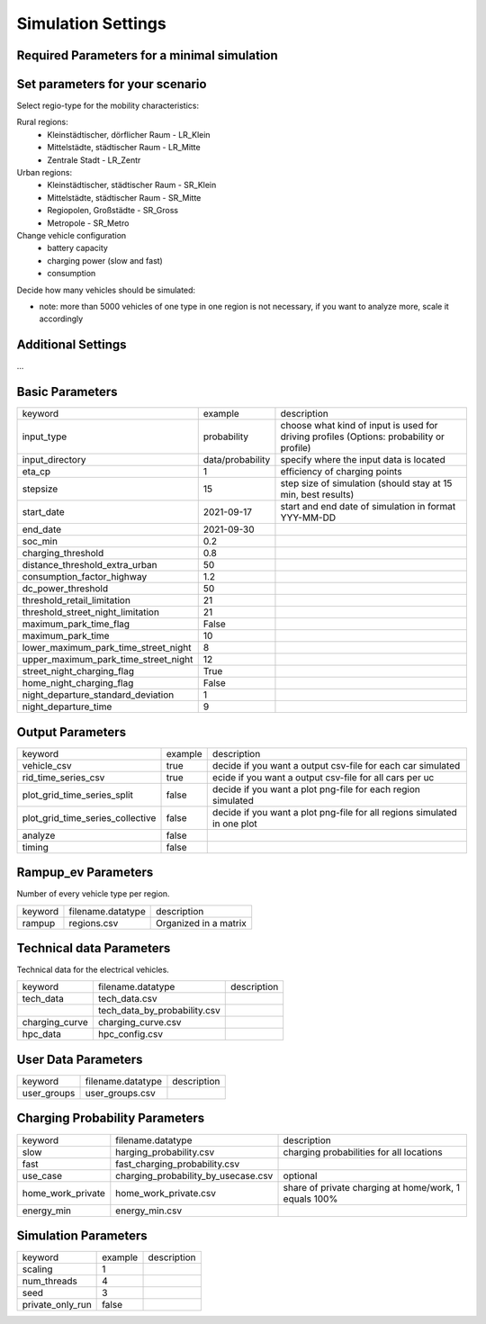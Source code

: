 Simulation Settings
===================

Required Parameters for a minimal simulation
--------------------------------------------

Set parameters for your scenario
--------------------------------

Select regio-type for the mobility characteristics:

Rural regions:
    * Kleinstädtischer, dörflicher Raum - LR_Klein
    * Mittelstädte, städtischer Raum - LR_Mitte
    * Zentrale Stadt - LR_Zentr
Urban regions:
    * Kleinstädtischer, städtischer Raum - SR_Klein
    * Mittelstädte, städtischer Raum - SR_Mitte
    * Regiopolen, Großstädte - SR_Gross
    * Metropole - SR_Metro

Change vehicle configuration
 * battery capacity
 * charging power (slow and fast)
 * consumption

Decide how many vehicles should be simulated:

- note: more than 5000 vehicles of one type in one region is not necessary, if you want to analyze more, scale it accordingly


Additional Settings
-------------------

...

Basic Parameters
----------------

+--------------------------------------+------------------+------------------------------------------------------------------------------------------+
| keyword                              | example          | description                                                                              |
+--------------------------------------+------------------+------------------------------------------------------------------------------------------+
| input_type                           | probability      | choose what kind of input is used for driving profiles (Options: probability or profile) |
+--------------------------------------+------------------+------------------------------------------------------------------------------------------+
| input_directory                      | data/probability | specify where the input data is located                                                  |
+--------------------------------------+------------------+------------------------------------------------------------------------------------------+
| eta_cp                               | 1                | efficiency of charging points                                                            |
+--------------------------------------+------------------+------------------------------------------------------------------------------------------+
| stepsize                             | 15               | step size of simulation (should stay at 15 min, best results)                            |
+--------------------------------------+------------------+------------------------------------------------------------------------------------------+
| start_date                           | 2021-09-17       | start and end date of simulation in format YYY-MM-DD                                     |
+--------------------------------------+------------------+------------------------------------------------------------------------------------------+
| end_date                             | 2021-09-30       |                                                                                          |
+--------------------------------------+------------------+------------------------------------------------------------------------------------------+
| soc_min                              | 0.2              |                                                                                          |
+--------------------------------------+------------------+------------------------------------------------------------------------------------------+
| charging_threshold                   | 0.8              |                                                                                          |
+--------------------------------------+------------------+------------------------------------------------------------------------------------------+
| distance_threshold_extra_urban       | 50               |                                                                                          |
+--------------------------------------+------------------+------------------------------------------------------------------------------------------+
| consumption_factor_highway           | 1.2              |                                                                                          |
+--------------------------------------+------------------+------------------------------------------------------------------------------------------+
| dc_power_threshold                   | 50               |                                                                                          |
+--------------------------------------+------------------+------------------------------------------------------------------------------------------+
| threshold_retail_limitation          | 21               |                                                                                          |
+--------------------------------------+------------------+------------------------------------------------------------------------------------------+
| threshold_street_night_limitation    | 21               |                                                                                          |
+--------------------------------------+------------------+------------------------------------------------------------------------------------------+
| maximum_park_time_flag               | False            |                                                                                          |
+--------------------------------------+------------------+------------------------------------------------------------------------------------------+
| maximum_park_time                    | 10               |                                                                                          |
+--------------------------------------+------------------+------------------------------------------------------------------------------------------+
| lower_maximum_park_time_street_night | 8                |                                                                                          |
+--------------------------------------+------------------+------------------------------------------------------------------------------------------+
| upper_maximum_park_time_street_night | 12               |                                                                                          |
+--------------------------------------+------------------+------------------------------------------------------------------------------------------+
| street_night_charging_flag           | True             |                                                                                          |
+--------------------------------------+------------------+------------------------------------------------------------------------------------------+
| home_night_charging_flag             | False            |                                                                                          |
+--------------------------------------+------------------+------------------------------------------------------------------------------------------+
| night_departure_standard_deviation   | 1                |                                                                                          |
+--------------------------------------+------------------+------------------------------------------------------------------------------------------+
| night_departure_time                 | 9                |                                                                                          |
+--------------------------------------+------------------+------------------------------------------------------------------------------------------+

Output Parameters
-----------------

+----------------------------------+---------+--------------------------------------------------------------------------+
| keyword                          | example | description                                                              |
+----------------------------------+---------+--------------------------------------------------------------------------+
| vehicle_csv                      | true    | decide if you want a output csv-file for each car simulated              |
+----------------------------------+---------+--------------------------------------------------------------------------+
| rid_time_series_csv              | true    | ecide if you want a output csv-file for all cars per uc                  |
+----------------------------------+---------+--------------------------------------------------------------------------+
| plot_grid_time_series_split      | false   | decide if you want a plot png-file for each region simulated             |
+----------------------------------+---------+--------------------------------------------------------------------------+
| plot_grid_time_series_collective | false   | decide if you want a plot png-file for all regions simulated in one plot |
+----------------------------------+---------+--------------------------------------------------------------------------+
| analyze                          | false   |                                                                          |
+----------------------------------+---------+--------------------------------------------------------------------------+
| timing                           | false   |                                                                          |
+----------------------------------+---------+--------------------------------------------------------------------------+

Rampup_ev Parameters
--------------------

Number of every vehicle type per region.

+---------+-------------------+-----------------------+
| keyword | filename.datatype | description           |
+---------+-------------------+-----------------------+
| rampup  | regions.csv       | Organized in a matrix |
+---------+-------------------+-----------------------+


Technical data Parameters
-------------------------

Technical data for the electrical vehicles.

+----------------+------------------------------+-------------+
| keyword        | filename.datatype            | description |
+----------------+------------------------------+-------------+
| tech_data      | tech_data.csv                |             |
+----------------+------------------------------+-------------+
|                | tech_data_by_probability.csv |             |
+----------------+------------------------------+-------------+
| charging_curve | charging_curve.csv           |             |
+----------------+------------------------------+-------------+
| hpc_data       | hpc_config.csv               |             |
+----------------+------------------------------+-------------+

User Data Parameters
--------------------

+-------------+-------------------+-------------+
| keyword     | filename.datatype | description |
+-------------+-------------------+-------------+
| user_groups | user_groups.csv   |             |
+-------------+-------------------+-------------+

Charging Probability Parameters
-------------------------------

+-------------------+-------------------------------------+-------------------------------------------------------+
| keyword           | filename.datatype                   | description                                           |
+-------------------+-------------------------------------+-------------------------------------------------------+
| slow              | harging_probability.csv             | charging probabilities for all locations              |
+-------------------+-------------------------------------+-------------------------------------------------------+
| fast              | fast_charging_probability.csv       |                                                       |
+-------------------+-------------------------------------+-------------------------------------------------------+
| use_case          | charging_probability_by_usecase.csv | optional                                              |
+-------------------+-------------------------------------+-------------------------------------------------------+
| home_work_private | home_work_private.csv               | share of private charging at home/work, 1 equals 100% |
+-------------------+-------------------------------------+-------------------------------------------------------+
| energy_min        | energy_min.csv                      |                                                       |
+-------------------+-------------------------------------+-------------------------------------------------------+

Simulation Parameters
---------------------

+------------------+---------+-------------+
| keyword          | example | description |
+------------------+---------+-------------+
| scaling          | 1       |             |
+------------------+---------+-------------+
| num_threads      | 4       |             |
+------------------+---------+-------------+
| seed             | 3       |             |
+------------------+---------+-------------+
| private_only_run | false   |             |
+------------------+---------+-------------+
